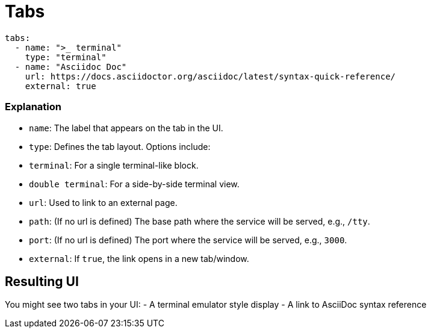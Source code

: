 = Tabs

[source,yaml]
----
tabs:
  - name: ">_ terminal"
    type: "terminal"
  - name: "Asciidoc Doc"
    url: https://docs.asciidoctor.org/asciidoc/latest/syntax-quick-reference/
    external: true
----

=== Explanation

- `name`: The label that appears on the tab in the UI.
- `type`: Defines the tab layout. Options include:
  - `terminal`: For a single terminal-like block.
  - `double terminal`: For a side-by-side terminal view.
- `url`: Used to link to an external page.
- `path`: (If no url is defined) The base path where the service will be served, e.g., `/tty`.
- `port`: (If no url is defined) The port where the service will be served, e.g., `3000`.
- `external`: If `true`, the link opens in a new tab/window.

== Resulting UI

You might see two tabs in your UI:
- A terminal emulator style display
- A link to AsciiDoc syntax reference

